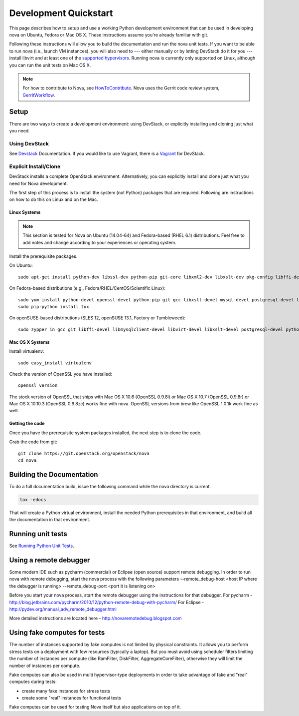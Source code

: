 ..
      Copyright 2010-2011 United States Government as represented by the
      Administrator of the National Aeronautics and Space Administration.
      All Rights Reserved.

      Licensed under the Apache License, Version 2.0 (the "License"); you may
      not use this file except in compliance with the License. You may obtain
      a copy of the License at

          http://www.apache.org/licenses/LICENSE-2.0

      Unless required by applicable law or agreed to in writing, software
      distributed under the License is distributed on an "AS IS" BASIS, WITHOUT
      WARRANTIES OR CONDITIONS OF ANY KIND, either express or implied. See the
      License for the specific language governing permissions and limitations
      under the License.

=======================
Development Quickstart
=======================

This page describes how to setup and use a working Python development
environment that can be used in developing nova on Ubuntu, Fedora or
Mac OS X. These instructions assume you're already familiar with git.

Following these instructions will allow you to build the documentation
and run the nova unit tests. If you want to be able to run nova (i.e.,
launch VM instances), you will also need to --- either manually or by
letting DevStack do it for you --- install libvirt and at least one of
the `supported hypervisors`_. Running nova is currently only supported
on Linux, although you can run the unit tests on Mac OS X.

.. _supported hypervisors: http://wiki.openstack.org/HypervisorSupportMatrix


.. note:: For how to contribute to Nova, see
          HowToContribute_.
          Nova uses the Gerrit code review system, GerritWorkflow_.

.. _GerritWorkflow: http://docs.openstack.org/infra/manual/developers.html#development-workflow
.. _HowToContribute: http://docs.openstack.org/infra/manual/developers.html
.. _`docs.openstack.org`: https://docs.openstack.org

Setup
=====

There are two ways to create a development environment: using
DevStack, or explicitly installing and cloning just what you need.


Using DevStack
--------------

See `Devstack`_ Documentation. If you would like to use Vagrant, there is a `Vagrant`_ for DevStack.

.. _`Devstack`: http://docs.openstack.org/developer/devstack/
.. _`Vagrant`: https://github.com/openstack-dev/devstack-vagrant/blob/master/README.md

..
    Until the vagrant markdown documents are rendered somewhere on .openstack.org, linking to github

Explicit Install/Clone
----------------------

DevStack installs a complete OpenStack environment.  Alternatively,
you can explicitly install and clone just what you need for Nova
development.

The first step of this process is to install the system (not Python)
packages that are required.  Following are instructions on how to do
this on Linux and on the Mac.

Linux Systems
`````````````

.. note::

  This section is tested for Nova on Ubuntu (14.04-64) and
  Fedora-based (RHEL 6.1) distributions. Feel free to add notes and
  change according to your experiences or operating system.

Install the prerequisite packages.

On Ubuntu::

  sudo apt-get install python-dev libssl-dev python-pip git-core libxml2-dev libxslt-dev pkg-config libffi-dev libpq-dev libmysqlclient-dev graphviz libsqlite3-dev python-tox

On Fedora-based distributions (e.g., Fedora/RHEL/CentOS/Scientific Linux)::

  sudo yum install python-devel openssl-devel python-pip git gcc libxslt-devel mysql-devel postgresql-devel libffi-devel libvirt-devel graphviz sqlite-devel
  sudo pip-python install tox

On openSUSE-based distributions (SLES 12, openSUSE 13.1, Factory or Tumbleweed)::

  sudo zypper in gcc git libffi-devel libmysqlclient-devel libvirt-devel libxslt-devel postgresql-devel python-devel python-pip python-tox python-virtualenv


Mac OS X Systems
````````````````

Install virtualenv::

    sudo easy_install virtualenv

Check the version of OpenSSL you have installed::

    openssl version

The stock version of OpenSSL that ships with Mac OS X 10.6 (OpenSSL 0.9.8l)
or Mac OS X 10.7 (OpenSSL 0.9.8r) or Mac OS X  10.10.3 (OpenSSL 0.9.8zc) works
fine with nova. OpenSSL versions from brew like OpenSSL 1.0.1k work fine
as well.


Getting the code
````````````````

Once you have the prerequisite system packages installed, the next
step is to clone the code.

Grab the code from git::

    git clone https://git.openstack.org/openstack/nova
    cd nova


Building the Documentation
==========================

To do a full documentation build, issue the following command while
the nova directory is current.

.. code-block:: bash

  tox -edocs

That will create a Python virtual environment, install the needed
Python prerequisites in that environment, and build all the
documentation in that environment.

Running unit tests
==================

See `Running Python Unit Tests`_.

.. _`Running Python Unit Tests`: http://docs.openstack.org/infra/manual/python.html#running-python-unit-tests

Using a remote debugger
=======================

Some modern IDE such as pycharm (commercial) or Eclipse (open source) support remote debugging.  In order to run nova with remote debugging, start the nova process
with the following parameters
--remote_debug-host <host IP where the debugger is running>
--remote_debug-port <port it is listening on>

Before you start your nova process, start the remote debugger using the instructions for that debugger.
For pycharm - http://blog.jetbrains.com/pycharm/2010/12/python-remote-debug-with-pycharm/
For Eclipse - http://pydev.org/manual_adv_remote_debugger.html

More detailed instructions are located here - http://novaremotedebug.blogspot.com

Using fake computes for tests
=============================

The number of instances supported by fake computes is not limited by physical
constraints. It allows you to perform stress tests on a deployment with few
resources (typically a laptop). But you must avoid using scheduler filters
limiting the number of instances per compute (like RamFilter, DiskFilter,
AggregateCoreFilter), otherwise they will limit the number of instances per
compute.


Fake computes can also be used in multi hypervisor-type deployments in order to
take advantage of fake and "real" computes during tests:

* create many fake instances for stress tests
* create some "real" instances for functional tests

Fake computes can be used for testing Nova itself but also applications on top
of it.
